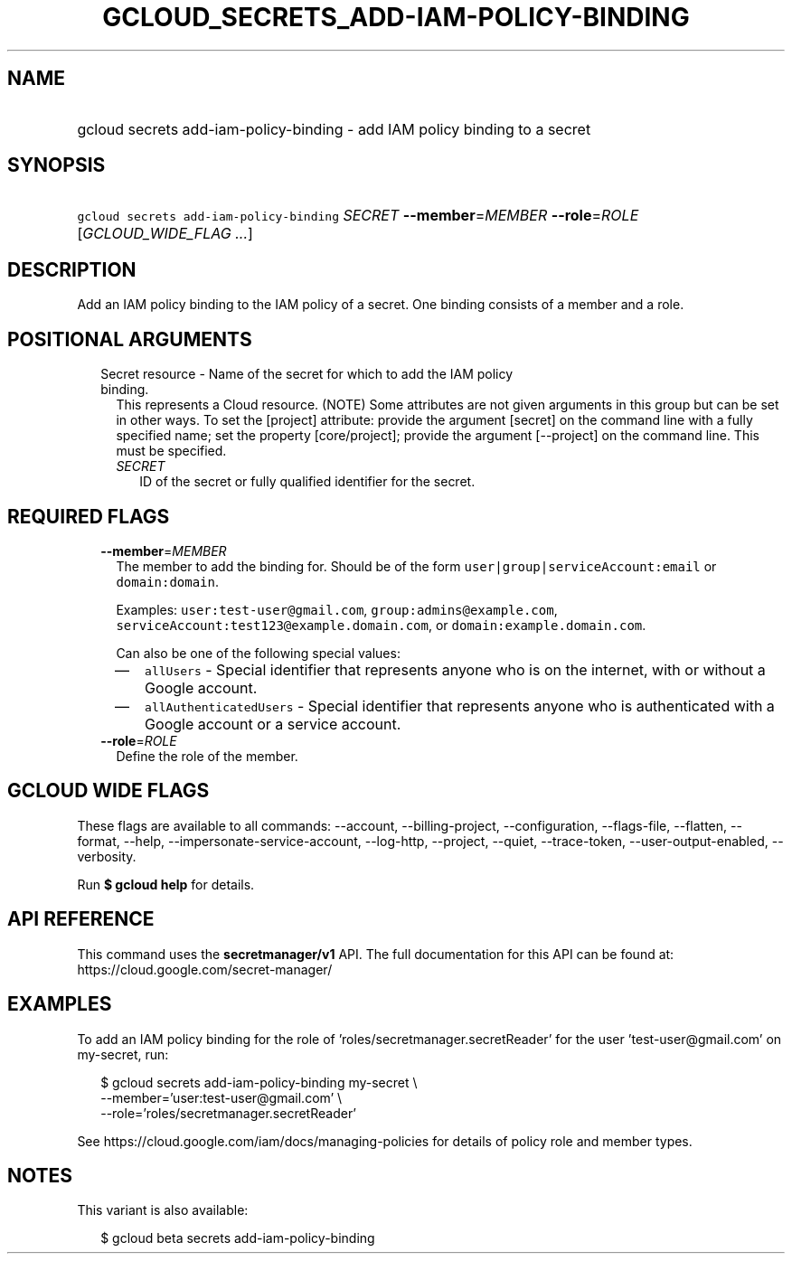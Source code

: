 
.TH "GCLOUD_SECRETS_ADD\-IAM\-POLICY\-BINDING" 1



.SH "NAME"
.HP
gcloud secrets add\-iam\-policy\-binding \- add IAM policy binding to a secret



.SH "SYNOPSIS"
.HP
\f5gcloud secrets add\-iam\-policy\-binding\fR \fISECRET\fR \fB\-\-member\fR=\fIMEMBER\fR \fB\-\-role\fR=\fIROLE\fR [\fIGCLOUD_WIDE_FLAG\ ...\fR]



.SH "DESCRIPTION"

Add an IAM policy binding to the IAM policy of a secret. One binding consists of
a member and a role.



.SH "POSITIONAL ARGUMENTS"

.RS 2m
.TP 2m

Secret resource \- Name of the secret for which to add the IAM policy binding.
This represents a Cloud resource. (NOTE) Some attributes are not given arguments
in this group but can be set in other ways. To set the [project] attribute:
provide the argument [secret] on the command line with a fully specified name;
set the property [core/project]; provide the argument [\-\-project] on the
command line. This must be specified.

.RS 2m
.TP 2m
\fISECRET\fR
ID of the secret or fully qualified identifier for the secret.


.RE
.RE
.sp

.SH "REQUIRED FLAGS"

.RS 2m
.TP 2m
\fB\-\-member\fR=\fIMEMBER\fR
The member to add the binding for. Should be of the form
\f5user|group|serviceAccount:email\fR or \f5domain:domain\fR.

Examples: \f5user:test\-user@gmail.com\fR, \f5group:admins@example.com\fR,
\f5serviceAccount:test123@example.domain.com\fR, or
\f5domain:example.domain.com\fR.

Can also be one of the following special values:
.RS 2m
.IP "\(em" 2m
\f5allUsers\fR \- Special identifier that represents anyone who is on the
internet, with or without a Google account.
.IP "\(em" 2m
\f5allAuthenticatedUsers\fR \- Special identifier that represents anyone who is
authenticated with a Google account or a service account.
.RE
.RE
.sp

.RS 2m
.TP 2m
\fB\-\-role\fR=\fIROLE\fR
Define the role of the member.


.RE
.sp

.SH "GCLOUD WIDE FLAGS"

These flags are available to all commands: \-\-account, \-\-billing\-project,
\-\-configuration, \-\-flags\-file, \-\-flatten, \-\-format, \-\-help,
\-\-impersonate\-service\-account, \-\-log\-http, \-\-project, \-\-quiet,
\-\-trace\-token, \-\-user\-output\-enabled, \-\-verbosity.

Run \fB$ gcloud help\fR for details.



.SH "API REFERENCE"

This command uses the \fBsecretmanager/v1\fR API. The full documentation for
this API can be found at: https://cloud.google.com/secret\-manager/



.SH "EXAMPLES"

To add an IAM policy binding for the role of 'roles/secretmanager.secretReader'
for the user 'test\-user@gmail.com' on my\-secret, run:

.RS 2m
$ gcloud secrets add\-iam\-policy\-binding my\-secret \e
    \-\-member='user:test\-user@gmail.com' \e
    \-\-role='roles/secretmanager.secretReader'
.RE

See https://cloud.google.com/iam/docs/managing\-policies for details of policy
role and member types.



.SH "NOTES"

This variant is also available:

.RS 2m
$ gcloud beta secrets add\-iam\-policy\-binding
.RE

